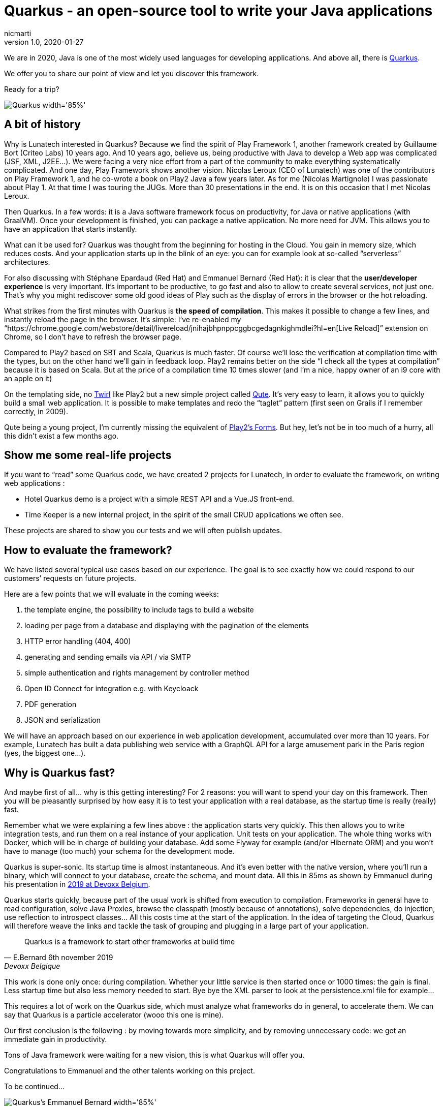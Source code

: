 = Quarkus - an open-source tool to write your Java applications
nicmarti
v1.0, 2020-01-27
:title: Quarkus - an open-source tool to write your Java applications
:tags: [java, framework]
ifdef::backend-html5[]
:in-between-width: width='85%'
:half-width: width='50%'
:half-size:
:thumbnail: width='60'
endif::[]

We are in 2020, Java is one of the most widely used languages for developing applications. And above all, there is https://quarkus.io/[Quarkus].

We offer you to share our point of view and let you discover this framework.

Ready for a trip?

image::..media/2020-01-27-quarkus-an-open-source-tool-to-write-your-java-application/quarkus_home.png[Quarkus {in-between-width}]

== A bit of history

Why is Lunatech interested in Quarkus? Because we find the spirit of Play Framework 1, another framework created by Guillaume Bort (Criteo Labs) 10 years ago. And 10 years ago, believe us, being productive with Java to develop a Web app was complicated (JSF, XML, J2EE…). We were facing a very nice effort from a part of the community to make everything systematically complicated. And one day, Play Framework shows another vision. Nicolas Leroux (CEO of Lunatech) was one of the contributors on Play Framework 1, and he co-wrote a book on Play2 Java a few years later. As for me (Nicolas Martignole) I was passionate about Play 1. At that time I was touring the JUGs. More than 30 presentations in the end. It is on this occasion that I met Nicolas Leroux.

Then Quarkus. In a few words: it is a Java software framework focus on productivity, for Java or native applications (with GraalVM). Once your development is finished, you can package a native application. No more need for JVM. This allows you to have an application that starts instantly.

What can it be used for? Quarkus was thought from the beginning for hosting in the Cloud. You gain in memory size, which reduces costs. And your application starts up in the blink of an eye: you can for example look at so-called “serverless” architectures.

For also discussing with Stéphane Epardaud (Red Hat) and Emmanuel Bernard (Red Hat): it is clear that the *user/developer experience* is very important. It’s important to be productive, to go fast and also to allow to create several services, not just one. That’s why you might rediscover some old good ideas of Play such as the display of errors in the browser or the hot reloading.

What strikes from the first minutes with Quarkus is *the speed of compilation*. This makes it possible to change a few lines, and instantly reload the page in the browser. It’s simple: I’ve re-enabled my “https://chrome.google.com/webstore/detail/livereload/jnihajbhpnppcggbcgedagnkighmdlei?hl=en[Live Reload]” extension on Chrome, so I don’t have to refresh the browser page.

Compared to Play2 based on SBT and Scala, Quarkus is much faster. Of course we’ll lose the verification at compilation time with the types, but on the other hand we’ll gain in feedback loop. Play2 remains better on the side “I check all the types at compilation” because it is based on Scala. But at the price of a compilation time 10 times slower (and I’m a nice, happy owner of an i9 core with an apple on it)

On the templating side, no https://github.com/playframework/twirl[Twirl] like Play2 but a new simple project called https://quarkus.io/guides/qute[Qute]. It’s very easy to learn, it allows you to quickly build a small web application. It is possible to make templates and redo the “taglet” pattern (first seen on Grails if I remember correctly, in 2009).

Qute being a young project, I’m currently missing the equivalent of https://www.playframework.com/documentation/2.8.x/JavaForms[Play2’s Forms]. But hey, let’s not be in too much of a hurry, all this didn’t exist a few months ago.

== Show me some real-life projects
If you want to “read” some Quarkus code, we have created 2 projects for Lunatech, in order to evaluate the framework, on writing web applications :

* Hotel Quarkus demo is a project with a simple REST API and a Vue.JS front-end.
* Time Keeper is a new internal project, in the spirit of the small CRUD applications we often see.

These projects are shared to show you our tests and we will often publish updates.

== How to evaluate the framework?

We have listed several typical use cases based on our experience. The goal is to see exactly how we could respond to our customers’ requests on future projects.

Here are a few points that we will evaluate in the coming weeks:

. the template engine, the possibility to include tags to build a website
. loading per page from a database and displaying with the pagination of the elements
. HTTP error handling (404, 400)
. generating and sending emails via API / via SMTP
. simple authentication and rights management by controller method
. Open ID Connect for integration e.g. with Keycloack
. PDF generation
. JSON and serialization

We will have an approach based on our experience in web application development, accumulated over more than 10 years. For example, Lunatech has built a data publishing web service with a GraphQL API for a large amusement park in the Paris region (yes, the biggest one…).

== Why is Quarkus fast?
And maybe first of all… why is this getting interesting? For 2 reasons: you will want to spend your day on this framework. Then you will be pleasantly surprised by how easy it is to test your application with a real database, as the startup time is really (really) fast.

Remember what we were explaining a few lines above : the application starts very quickly. This then allows you to write integration tests, and run them on a real instance of your application. Unit tests on your application. The whole thing works with Docker, which will be in charge of building your database. Add some Flyway for example (and/or Hibernate ORM) and you won’t have to manage (too much) your schema for the development mode.

Quarkus is super-sonic. Its startup time is almost instantaneous. And it’s even better with the native version, where you’ll run a binary, which will connect to your database, create the schema, and mount data. All this in 85ms as shown by Emmanuel during his presentation in https://www.youtube.com/watch?v=SQDR34KoC-8[2019 at Devoxx Belgium].

Quarkus starts quickly, because part of the usual work is shifted from execution to compilation. Frameworks in general have to read configuration, solve Java Proxies, browse the classpath (mostly because of annotations), solve dependencies, do injection, use reflection to introspect classes… All this costs time at the start of the application. In the idea of targeting the Cloud, Quarkus will therefore weave the links and tackle the task of grouping and plugging in a large part of your application.

[quote, E.Bernard 6th november 2019, Devoxx Belgique]
Quarkus is a framework to start other frameworks at build time

This work is done only once: during compilation. Whether your little service is then started once or 1000 times: the gain is final. Less startup time but also less memory needed to start. Bye bye the XML parser to look at the persistence.xml file for example…

This requires a lot of work on the Quarkus side, which must analyze what frameworks do in general, to accelerate them. We can say that Quarkus is a particle accelerator (wooo this one is mine).

Our first conclusion is the following : by moving towards more simplicity, and by removing unnecessary code: we get an immediate gain in productivity.

Tons of Java framework were waiting for a new vision, this is what Quarkus will offer you.

Congratulations to Emmanuel and the other talents working on this project.

To be continued…

image::..media/2020-01-27-quarkus-an-open-source-tool-to-write-your-java-application/emmnanuel_bernard_quarkus.png[Quarkus's Emmanuel Bernard {in-between-width}]
